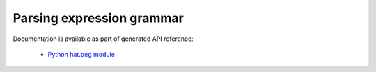 Parsing expression grammar
==========================

Documentation is available as part of generated API reference:

    * `Python hat.peg module <../pyhat/hat/peg.html>`_
